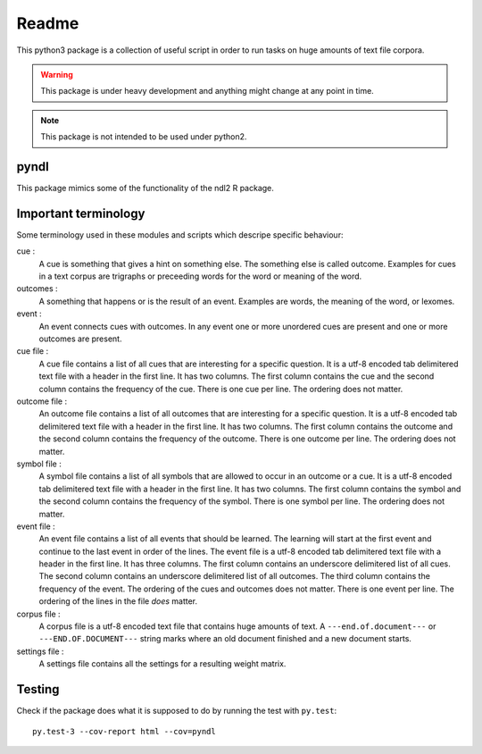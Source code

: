 ======
Readme
======

This python3 package is a collection of useful script in order to run tasks on
huge amounts of text file corpora.

.. warning::

    This package is under heavy development and anything might change at any
    point in time.

.. note::

    This package is not intended to be used under python2.


pyndl
=====
This package mimics some of the functionality of the ndl2 R package.


Important terminology
=====================
Some terminology used in these modules and scripts which descripe specific
behaviour:

cue :
    A cue is something that gives a hint on something else. The something else
    is called outcome. Examples for cues in a text corpus are trigraphs or
    preceeding words for the word or meaning of the word.

outcomes :
    A something that happens or is the result of an event. Examples are words,
    the meaning of the word, or lexomes.

event :
    An event connects cues with outcomes. In any event one or more unordered
    cues are present and one or more outcomes are present.

cue file :
    A cue file contains a list of all cues that are interesting for a specific
    question. It is a utf-8 encoded tab delimitered text file with a header in
    the first line. It has two columns. The first column contains the cue and
    the second column contains the frequency of the cue. There is one cue per
    line. The ordering does not matter.

outcome file :
    An outcome file contains a list of all outcomes that are interesting for a
    specific question. It is a utf-8 encoded tab delimitered text file with a
    header in the first line. It has two columns. The first column contains the
    outcome and the second column contains the frequency of the outcome. There
    is one outcome per line. The ordering does not matter.

symbol file :
    A symbol file contains a list of all symbols that are allowed to occur in
    an outcome or a cue. It is a utf-8 encoded tab delimitered text file with a
    header in the first line. It has two columns. The first column contains the
    symbol and the second column contains the frequency of the symbol. There is
    one symbol per line. The ordering does not matter.

event file :
    An event file contains a list of all events that should be learned. The
    learning will start at the first event and continue to the last event in
    order of the lines. The event file is a utf-8 encoded tab delimitered text
    file with a header in the first line. It has three columns. The first
    column contains an underscore delimitered list of all cues. The second
    column contains an underscore delimitered list of all outcomes. The third
    column contains the frequency of the event. The ordering of the cues and
    outcomes does not matter. There is one event per line. The ordering of the
    lines in the file *does* matter.

corpus file :
    A corpus file is a utf-8 encoded text file that contains huge amounts of
    text. A ``---end.of.document---`` or ``---END.OF.DOCUMENT---`` string marks
    where an old document finished and a new document starts.

settings file :
    A settings file contains all the settings for a resulting weight matrix.


Testing
=======
Check if the package does what it is supposed to do by running the test with ``py.test``::

    py.test-3 --cov-report html --cov=pyndl

